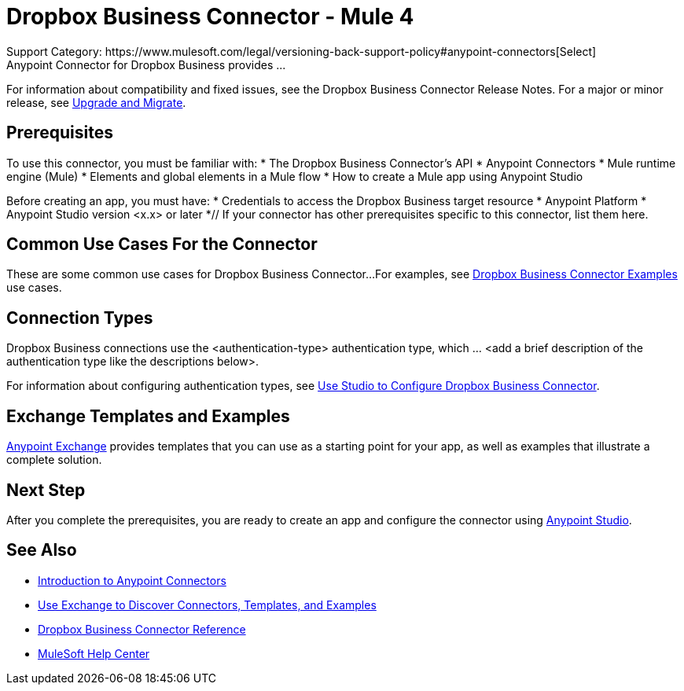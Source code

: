 = Dropbox Business Connector - Mule 4
Support Category: https://www.mulesoft.com/legal/versioning-back-support-policy#anypoint-connectors[Select]
// If this is a Premium connector, change Select to Premium
Anypoint Connector for Dropbox Business provides ...
For information about compatibility and fixed issues, see the Dropbox Business Connector Release Notes.
For a major or minor release, see
xref:dropbox-business-connector-upgrade-migrate.adoc[Upgrade and Migrate].

== Prerequisites
To use this connector, you must be familiar with:
* The Dropbox Business Connector’s API
* Anypoint Connectors
* Mule runtime engine (Mule)
* Elements and global elements in a Mule flow
* How to create a Mule app using Anypoint Studio

Before creating an app, you must have:
* Credentials to access the Dropbox Business target resource
* Anypoint Platform
* Anypoint Studio version <x.x> or later
*// If your connector has other prerequisites specific to this connector, list them here.

== Common Use Cases For the Connector
// Make the title singular if there is just one use case
// Add a lead in sentence and then list common use cases for the connector
These are some common use cases for Dropbox Business Connector...
For examples, see xref:dropbox-business-connector-examples.adoc[Dropbox Business Connector Examples] use cases.

== Connection Types
// If there is one authentication type, use the following format:
Dropbox Business connections use the <authentication-type> authentication type, which ... <add a brief description of the authentication type like the descriptions below>.
////
If there is more than one authentication type, use a list like the one shown below (use only the applicable connection types--delete the others):
Dropbox Business connections use the following authentication types:
* Basic authentication +
Uses a username and password for authentication
* OAuth +
Uses access tokens provided by the authorization server to get access to protected data
* OAuth2 +
Delegates user authentication to the service hosting the user account
Kerberos +
Uses the Kerberos principal as the username. The keytab path you specify obtains a ticket-granting ticket (TGT) from the authorization server.
////
For information about configuring authentication types, see xref:dropbox-business-studio.adoc[Use Studio to Configure Dropbox Business Connector].
////
Include the following section only if Exchange provides templates, examples, or both for the connector. If there are templates and not examples, or vice versa, reword the section as applicable.
////

== Exchange Templates and Examples
https://www.mulesoft.com/exchange/[Anypoint Exchange] provides templates
that you can use as a starting point for your app, as well as examples that illustrate a complete solution.
////
List and link to up to 10 Exchange templates and examples.
Use the Integration Pattern categories (broadcast, migration, bidirectional sync, aggregation).
////

== Next Step
After you complete the prerequisites, you are ready to create an app and configure the connector using xref:dropbox-business-connector-studio.adoc[Anypoint Studio].

== See Also
// Add useful links. Add link to upgrade topic if applicable

* xref:connectors::introduction/introduction-to-anypoint-connectors.adoc[Introduction to Anypoint Connectors]
* xref:connectors::introduction/intro-use-exchange.adoc[Use Exchange to Discover Connectors, Templates, and Examples]
* xref:dropbox-business-connector-reference.adoc[Dropbox Business Connector Reference]
* https://help.mulesoft.com[MuleSoft Help Center]
